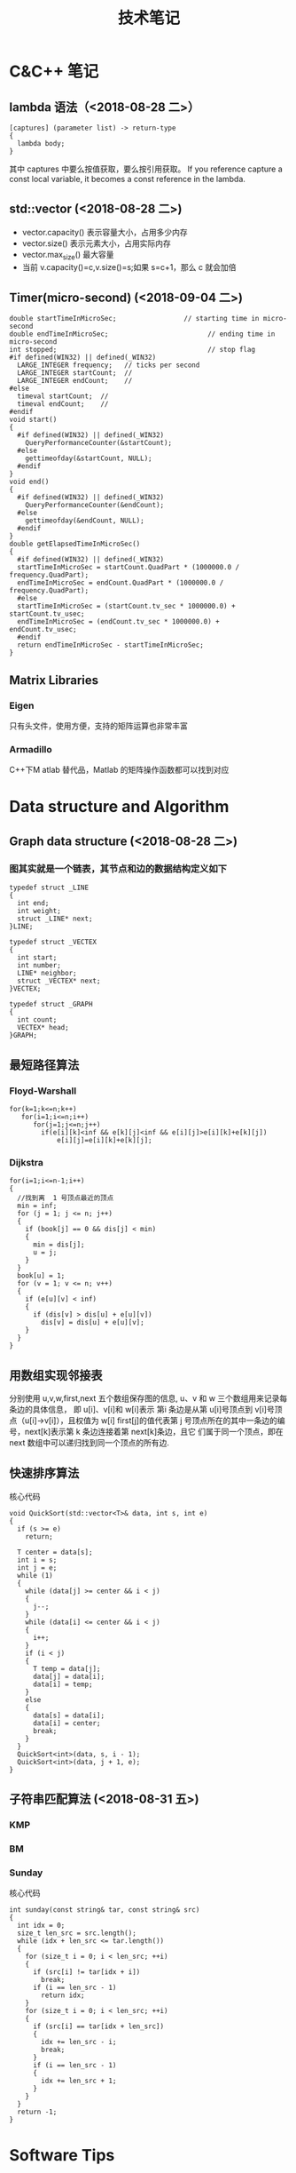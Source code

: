 #+TITLE: 技术笔记
#+STARTUP: indent

* Table of Contents :TOC_2_gh:noexport:
- [[#cc-笔记][C&C++ 笔记]]
  - [[#lambda-语法2018-08-28-二][lambda 语法（<2018-08-28 二>）]]
  - [[#stdvector-2018-08-28-二][std::vector (<2018-08-28 二>)]]
  - [[#timermicro-second-2018-09-04-二][Timer(micro-second) (<2018-09-04 二>)]]
  - [[#matrix-libraries][Matrix Libraries]]
- [[#data-structure-and-algorithm][Data structure and Algorithm]]
  - [[#graph-data-structure-2018-08-28-二][Graph data structure (<2018-08-28 二>)]]
  - [[#最短路径算法][最短路径算法]]
  - [[#用数组实现邻接表][用数组实现邻接表]]
  - [[#快速排序算法][快速排序算法]]
  - [[#子符串匹配算法-2018-08-31-五][子符串匹配算法 (<2018-08-31 五>)]]
- [[#software-tips][Software Tips]]
  - [[#spacemacs-2018-08-28-二][spacemacs (<2018-08-28 二>)]]
  - [[#cmake-2018-08-31-五][CMake (<2018-08-31 五>)]]
  - [[#git-2018-09-01-六][Git (<2018-09-01 六>)]]
  - [[#tig-2018-09-06-四][tig (<2018-09-06 四>)]]
  - [[#ubuntu-2018-09-04-二][Ubuntu (<2018-09-04 二>)]]
  - [[#cygwin][Cygwin]]
  - [[#vim][Vim]]

* C&C++ 笔记
** lambda 语法（<2018-08-28 二>）
  #+BEGIN_SRC C++
  [captures] (parameter list) -> return-type 
  {
    lambda body;
  }
  #+END_SRC
  其中  captures 中要么按值获取，要么按引用获取。
  If you reference capture a const local variable, it becomes a const reference in the lambda.

** std::vector (<2018-08-28 二>)
- vector.capacity() 表示容量大小，占用多少内存
- vector.size() 表示元素大小，占用实际内存
- vector.max_size() 最大容量
- 当前  v.capacity()=c,v.size()=s;如果  s=c+1，那么  c 就会加倍

** Timer(micro-second) (<2018-09-04 二>) 
#+BEGIN_SRC c++
double startTimeInMicroSec;                 // starting time in micro-second
double endTimeInMicroSec;                         // ending time in micro-second
int stopped;                                      // stop flag
#if defined(WIN32) || defined(_WIN32)
  LARGE_INTEGER frequency;   // ticks per second
  LARGE_INTEGER startCount;  //
  LARGE_INTEGER endCount;    //
#else
  timeval startCount;  //
  timeval endCount;    //
#endif
void start()
{
  #if defined(WIN32) || defined(_WIN32)
    QueryPerformanceCounter(&startCount);
  #else
    gettimeofday(&startCount, NULL);
  #endif
}
void end()
{
  #if defined(WIN32) || defined(_WIN32)
    QueryPerformanceCounter(&endCount);
  #else
    gettimeofday(&endCount, NULL);
  #endif
}
double getElapsedTimeInMicroSec()
{
  #if defined(WIN32) || defined(_WIN32)
  startTimeInMicroSec = startCount.QuadPart * (1000000.0 / frequency.QuadPart);
  endTimeInMicroSec = endCount.QuadPart * (1000000.0 / frequency.QuadPart);
  #else
  startTimeInMicroSec = (startCount.tv_sec * 1000000.0) + startCount.tv_usec;
  endTimeInMicroSec = (endCount.tv_sec * 1000000.0) + endCount.tv_usec;
  #endif
  return endTimeInMicroSec - startTimeInMicroSec;
}
#+END_SRC
   
** Matrix Libraries
*** Eigen
只有头文件，使用方便，支持的矩阵运算也非常丰富
*** Armadillo
C++下M atlab 替代品，Matlab 的矩阵操作函数都可以找到对应

* Data structure and Algorithm
** Graph data structure (<2018-08-28 二>)
*** 图其实就是一个链表，其节点和边的数据结构定义如下
    #+BEGIN_SRC C++
    typedef struct _LINE 
    {
      int end;
      int weight;
      struct _LINE* next;
    }LINE;

    typedef struct _VECTEX
    {
      int start;
      int number;
      LINE* neighbor;
      struct _VECTEX* next;
    }VECTEX;

    typedef struct _GRAPH
    {
      int count;
      VECTEX* head;
    }GRAPH;
    #+END_SRC
    
** 最短路径算法
*** Floyd-Warshall
    #+BEGIN_SRC C++
    for(k=1;k<=n;k++)
       for(i=1;i<=n;i++)
          for(j=1;j<=n;j++)
            if(e[i][k]<inf && e[k][j]<inf && e[i][j]>e[i][k]+e[k][j])
                e[i][j]=e[i][k]+e[k][j];
    #+END_SRC
                
*** Dijkstra
    #+BEGIN_SRC C++ -N
    for(i=1;i<=n-1;i++)
    {
      //找到离  1 号顶点最近的顶点
      min = inf;
      for (j = 1; j <= n; j++)
      {
        if (book[j] == 0 && dis[j] < min)
        {
          min = dis[j];
          u = j;
        }
      }
      book[u] = 1;
      for (v = 1; v <= n; v++)
      {
        if (e[u][v] < inf)
        {
          if (dis[v] > dis[u] + e[u][v])
            dis[v] = dis[u] + e[u][v];
        }
      }
    }
    #+END_SRC
    
** 用数组实现邻接表
分别使用  u,v,w,first,next 五个数组保存图的信息, u、v 和  w 三个数组用来记录每条边的具体信息，
即  u[i]、v[i]和  w[i]表示 第i 条边是从第  u[i]号顶点到  v[i]号顶点（u[i]->v[i]），且权值为  w[i]
first[j]的值代表第  j 号顶点所在的其中一条边的编号，next[k]表示第  k 条边连接着第  next[k]条边，且它
们属于同一个顶点，即在  next 数组中可以递归找到同一个顶点的所有边.
** 快速排序算法
核心代码
#+BEGIN_SRC C++
void QuickSort(std::vector<T>& data, int s, int e)
{
  if (s >= e)
    return;

  T center = data[s];
  int i = s;
  int j = e;
  while (1)
  {
    while (data[j] >= center && i < j)
    {
      j--;
    }
    while (data[i] <= center && i < j)
    {
      i++;
    }
    if (i < j)
    {
      T temp = data[j];
      data[j] = data[i];
      data[i] = temp;
    }
    else
    {
      data[s] = data[i];
      data[i] = center;
      break;
    }
  }
  QuickSort<int>(data, s, i - 1);
  QuickSort<int>(data, j + 1, e);
}
#+END_SRC

** 子符串匹配算法 (<2018-08-31 五>)
*** KMP
*** BM
*** Sunday
核心代码
#+BEGIN_SRC C++
int sunday(const string& tar, const string& src)
{
  int idx = 0;
  size_t len_src = src.length();
  while (idx + len_src <= tar.length())
  {
    for (size_t i = 0; i < len_src; ++i)
    {
      if (src[i] != tar[idx + i])
        break;
      if (i == len_src - 1)
        return idx;
    }
    for (size_t i = 0; i < len_src; ++i)
    {
      if (src[i] == tar[idx + len_src])
      {
        idx += len_src - i;
        break;
      }
      if (i == len_src - 1)
      {
        idx += len_src + 1;
      }
    }
  }
  return -1;
}
#+END_SRC

* Software Tips
** spacemacs (<2018-08-28 二>) 
*** 按键说明
 1) 功能键
   + C-  意思是按住  Ctrol 键
   + M-   意指  Meta 键 (键盘上若无  Meta 键，则可以  ALT ESC 键来取而代之)
   + DEL  意指退格键 (不是 删除( Delete) key)
   + RET  意指回车键
   + SPC  意指空格键
   + ESC  意指  Escape 键
   + TAB  意指  Tab 键
   + 像 "C-M-" (or "M-C") 这样连在一起的意味着同时按住  Control 和  Meta 
*** ORG 
1) Input(org-insert-structure-template)
   + s    #+begin_src ... #+end_src 
   + e    #+begin_example ... #+end_example  : 单行的例子以冒号开头
   + q    #+begin_quote ... #+end_quote      通常用于引用，与默认格式相比左右都会留出缩进
   + v    #+begin_verse ... #+end_verse      默认内容不换行，需要留出空行才能换行
   + c    #+begin_center ... #+end_center 
   + l    #+begin_latex ... #+end_latex 
   + L    #+latex: 
   + h    #+begin_html ... #+end_html 
   + H    #+html: 
   + a    #+begin_ascii ... #+end_ascii 
   + A    #+ascii: 
   + i    #+index: line 
   + I    #+include: line
   上面的单字母为快捷键字母，如输入一个< s 然后  TAB 后就变为"#+BEGIN_SRC #+END_SRC"，也就是命令  org-insert-structure-template
2) Move
   + gh  outline-up-heading
   + gj  org-forward-heading-same-level
   + gl  outline-next-visible-heading
   + gk  org-backward-heading-same-level
   + M-l	org-metaright
   + M-h	org-metaleft
   + M-k	org-metaup
   + M-j	org-metadown

*** org 中英文对齐
首先设中文字体，添加如下配置
#+begin_src elisp
;;单独设置中文字体，解决有中文是卡顿现象
(dolist (charset '(kana han cjk-misc bopomofo))
  (set-fontset-font (frame-parameter nil 'font) charset
                    (font-spec :family "微软雅黑" :size 16)))
#+end_src
然后使用  SPC z x 来调整字体大小，发现  org-table 里对齐为此
*** org 输入特殊字符
- 输入下划线用  underlined\under == underlined_
- 输入加号用 \plus{}< == +<
- 输入周长公式 \pi{}d
- 中文和英文之间多了空格，可能是因为pangu-space-mode的原因，关掉它就可以了。
*** org-mode自动换行
参考：https://emacs-china.org/t/emacs-org-mode/6748/4
关于auto-fill mode:
用 M-x auto-fill-mode 打开 auto-fill mode；
用 M-q 重排段落的每行字数；
用 C-u 80 C-x f 设定每行80字，再在需要重排的地方按 M-q 更新。

关于org的自动缩进：
org确实会在一些地方默认进行缩进，例如代码块。
如果打开了 org-indent-mode 也是会按照大纲逐级缩进。
Emacs的自动缩进也有可能造成你说的现象，检查一下 electric-indent-mode， newline-and-indent 之类的设置。

关于日志换行的选择：
对于写日志这种会频繁出现长段落的情况，除了用 auto-fill mode 进行 hard linewrap （是翻译成硬换行吗），还可以用soft linewrap的方案 （根据窗口大小自动调整每行显示的字数）。
我记得，如果有 setq truncate-lines nil ， org就自动显示换行了，做到soft linewrap的效果。
当然，Emacs有更友好的 visual-line-mode ，是写英语论文的必备。
*** clang-format-region
With this integration you can press the bound key and clang-format 
will format the current line in NORMAL and INSERT mode or the selected 
region in VISUAL mode. The line or region is extended to the next bigger syntactic entity.
*** helm-projectile
- (setq projectile-indexing-method 'native)
- (spacemacs/set-leader-keys "pf" 'counsel-projectile-find-file)
- 在查找文件时直接输入' C:/'，可以直接切换磁盘目录
*** org 文件内添加目录（内部链接）
直接在目录的地方输入: TOC:或者: TOC_2_gh:或者: TOC_2_gh:noexport:
[[https://github.com/snosov1/toc-org][org-toc]]
*** dired-mode
- SPC f j 进入dired模式，其实是打开dired buffer
- M-x dired 选中一个文件夹再回车，进入dired
- 快捷命令
| 命令    | 作用                                  |
|---------+---------------------------------------|
| +       | 新建一个目录                          |
| C-x C-f | 新建一个文件                          |
| j,k,n,p | 上下移动                              |
| <,>     | 目录行中移动                          |
| ^       | 上一级目录                            |
| g       | 刷新文件列表                          |
| m       | 标记文件或目录（*标）                 |
| d       | flag(D标）                            |
| u       | 取消标记                              |
| x       | 删除D标文件                           |
| D       | 删除*标文件，也可以直接删除文件或目录 |
| C       | 拷贝到...                             |
| R       | 重命名...，移动到...                  |
| w       | 复制文件名                            |
| v       | 预览文件，q退出预览                   |

*** doom-modeline
这个  modeline 依赖  all-the-icons 里的字体，从a ll-the-icons 仓库  clone 下来，windows 要手动安装。其它可以在  emacs 里直接使用  all-the-icons-font-install 安装.
*** 按键映射
#+BEGIN_SRC elisp
(define-key evil-insert-state-map (kbd "C-h") (kbd "<left>"))
(define-key evil-insert-state-map (kbd "C-j") (kbd "<down>"))
(define-key evil-insert-state-map (kbd "C-k") (kbd "<up>"))
(define-key evil-insert-state-map (kbd "C-l") (kbd "<right>"))
#+END_SRC
*** 一些配置
(setq vc-handled-backends ())
(setq vc-handled-backends nil) 
** CMake (<2018-08-31 五>)
*** 获取路径        
+ ${PROJECT_SOURCE_DIR}
+ ${CMAKE_CURRENT_SOURCE_DIR}
*** 编译指令
 cmake -G "MSYS Makefiles" ..
** Git (<2018-09-01 六>)
*** 配置
**** git config --global push.default simple
这个配置可以让  GIT 在P USH时，只P USH 当前的分支
**** git config --global diff.submodule log
**** git config status.submodulesummary 1
*** submodule
**** git submodule add url
**** git submodule sync 
**** git submodule init 
**** git submodule update 
*** 本地  reset后，造成与远程不同步时处理办法
 git pull --rebase origin master
解决冲突再
 git rebase --continue
*** 修改历史提交的commit信息
- git rebase -i HEAD~3
- 修改pick为edit，保存退出
- git commit --amend
- git rebase --continue
** tig (<2018-09-06 四>)
*** keymap
- [shift + c] switch to corresponding branch
** Ubuntu (<2018-09-04 二>)
*** U 盘r ead-only 
1) 方法一
#+BEGIN_SRC shell
sudo mount -o remount,rw /dev/sdc
#+END_SRC
2) 方法二
#+BEGIN_SRC shell
sudo umount
sudo dosfsck -a /dev/sdc
#+END_SRC
** Cygwin
*** 安装  gcc/g++编译环境
- cmake
- make
- binutils
- gcc-g++
- mingw-86_64-gcc-g++
- gdb
- gcc-g++-core
** Vim
*** vim做映射时使用<C-u>做前缀的原因
其实<C-U>的作用就是在command模式中删除所有的文本
